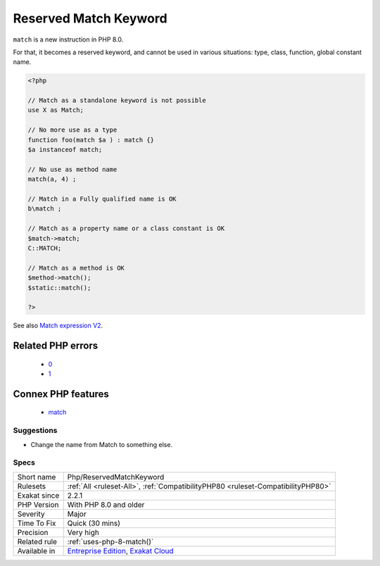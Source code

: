 .. _php-reservedmatchkeyword:

.. _reserved-match-keyword:

Reserved Match Keyword
++++++++++++++++++++++

.. meta::
	:description:
		Reserved Match Keyword: ``match`` is a new instruction in PHP 8.
	:twitter:card: summary_large_image
	:twitter:site: @exakat
	:twitter:title: Reserved Match Keyword
	:twitter:description: Reserved Match Keyword: ``match`` is a new instruction in PHP 8
	:twitter:creator: @exakat
	:twitter:image:src: https://www.exakat.io/wp-content/uploads/2020/06/logo-exakat.png
	:og:image: https://www.exakat.io/wp-content/uploads/2020/06/logo-exakat.png
	:og:title: Reserved Match Keyword
	:og:type: article
	:og:description: ``match`` is a new instruction in PHP 8
	:og:url: https://php-tips.readthedocs.io/en/latest/tips/Php/ReservedMatchKeyword.html
	:og:locale: en
``match`` is a new instruction in PHP 8.0. 

For that, it becomes a reserved keyword, and cannot be used in various situations: type, class, function, global constant name.

.. code-block:: php
   
   <?php
   
   // Match as a standalone keyword is not possible
   use X as Match;
   
   // No more use as a type
   function foo(match $a ) : match {}
   $a instanceof match; 
   
   // No use as method name
   match(a, 4) ;
   
   // Match in a Fully qualified name is OK
   b\match ;
   
   // Match as a property name or a class constant is OK
   $match->match;
   C::MATCH;
   
   // Match as a method is OK
   $method->match();
   $static::match();
   
   ?>

See also `Match expression V2 <https://wiki.php.net/rfc/match_expression_v2>`_.

Related PHP errors 
-------------------

  + `0 <https://php-errors.readthedocs.io/en/latest/messages/syntax+error%2C+unexpected+%27match%27.html>`_
  + `1 <https://php-errors.readthedocs.io/en/latest/messages/syntax+error%2C+unexpected+%27%2C%27.html>`_



Connex PHP features
-------------------

  + `match <https://php-dictionary.readthedocs.io/en/latest/dictionary/match.ini.html>`_


Suggestions
___________

* Change the name from Match to something else.




Specs
_____

+--------------+-------------------------------------------------------------------------------------------------------------------------+
| Short name   | Php/ReservedMatchKeyword                                                                                                |
+--------------+-------------------------------------------------------------------------------------------------------------------------+
| Rulesets     | :ref:`All <ruleset-All>`, :ref:`CompatibilityPHP80 <ruleset-CompatibilityPHP80>`                                        |
+--------------+-------------------------------------------------------------------------------------------------------------------------+
| Exakat since | 2.2.1                                                                                                                   |
+--------------+-------------------------------------------------------------------------------------------------------------------------+
| PHP Version  | With PHP 8.0 and older                                                                                                  |
+--------------+-------------------------------------------------------------------------------------------------------------------------+
| Severity     | Major                                                                                                                   |
+--------------+-------------------------------------------------------------------------------------------------------------------------+
| Time To Fix  | Quick (30 mins)                                                                                                         |
+--------------+-------------------------------------------------------------------------------------------------------------------------+
| Precision    | Very high                                                                                                               |
+--------------+-------------------------------------------------------------------------------------------------------------------------+
| Related rule | :ref:`uses-php-8-match()`                                                                                               |
+--------------+-------------------------------------------------------------------------------------------------------------------------+
| Available in | `Entreprise Edition <https://www.exakat.io/entreprise-edition>`_, `Exakat Cloud <https://www.exakat.io/exakat-cloud/>`_ |
+--------------+-------------------------------------------------------------------------------------------------------------------------+


